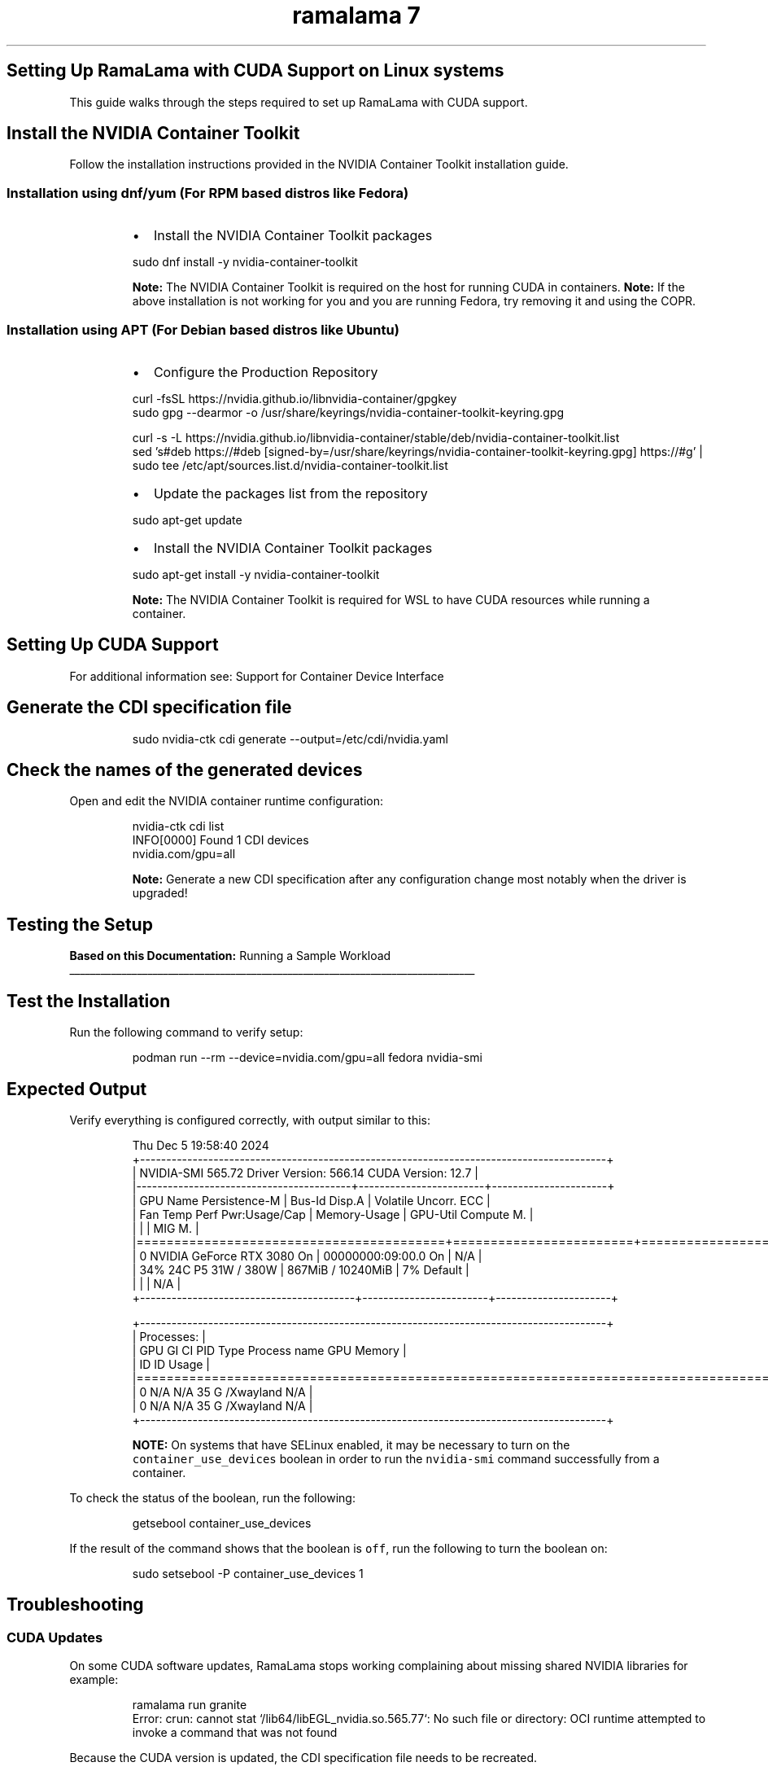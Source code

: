 .TH "ramalama 7" 
.nh
.ad l


.SH Setting Up RamaLama with CUDA Support on Linux systems
.PP
This guide walks through the steps required to set up RamaLama with CUDA support.

.SH Install the NVIDIA Container Toolkit
.PP
Follow the installation instructions provided in the NVIDIA Container Toolkit installation guide.

.SS Installation using dnf/yum (For RPM based distros like Fedora)
.RS
.IP \(bu 2
Install the NVIDIA Container Toolkit packages

.RE

.PP
.RS

.nf
   sudo dnf install \-y nvidia\-container\-toolkit

.fi
.RE

.PP
.RS

.PP
\fBNote:\fP The NVIDIA Container Toolkit is required on the host for running CUDA in containers.
\fBNote:\fP If the above installation is not working for you and you are running Fedora, try removing it and using the COPR.
.RE

.SS Installation using APT (For Debian based distros like Ubuntu)
.RS
.IP \(bu 2
Configure the Production Repository

.RE

.PP
.RS

.nf
   curl \-fsSL https://nvidia.github.io/libnvidia\-container/gpgkey
   sudo gpg \-\-dearmor \-o /usr/share/keyrings/nvidia\-container\-toolkit\-keyring.gpg

   curl \-s \-L https://nvidia.github.io/libnvidia\-container/stable/deb/nvidia\-container\-toolkit.list
   sed 's#deb https://#deb [signed\-by=/usr/share/keyrings/nvidia\-container\-toolkit\-keyring.gpg] https://#g' |   
   sudo tee /etc/apt/sources.list.d/nvidia\-container\-toolkit.list

.fi
.RE

.RS
.IP \(bu 2
Update the packages list from the repository

.RE

.PP
.RS

.nf
   sudo apt\-get update

.fi
.RE

.RS
.IP \(bu 2
Install the NVIDIA Container Toolkit packages

.RE

.PP
.RS

.nf
   sudo apt\-get install \-y nvidia\-container\-toolkit

.fi
.RE

.PP
.RS

.PP
\fBNote:\fP The NVIDIA Container Toolkit is required for WSL to have CUDA resources while running a container.
.RE

.SH Setting Up CUDA Support
.PP
For additional information see:  Support for Container Device Interface


.SH Generate the CDI specification file
.PP
.RS

.nf
   sudo nvidia\-ctk cdi generate \-\-output=/etc/cdi/nvidia.yaml

.fi
.RE


.SH Check the names of the generated devices
.PP
Open and edit the NVIDIA container runtime configuration:

.PP
.RS

.nf
   nvidia\-ctk cdi list
   INFO[0000] Found 1 CDI devices
   nvidia.com/gpu=all

.fi
.RE

.PP
.RS

.PP
\fBNote:\fP Generate a new CDI specification after any configuration change most notably when the driver is upgraded!
.RE

.SH Testing the Setup
.PP
\fBBased on this Documentation:\fP  Running a Sample Workload

.ti 0
\l'\n(.lu'


.SH \fBTest the Installation\fP
.PP
Run the following command to verify setup:

.PP
.RS

.nf
   podman run \-\-rm \-\-device=nvidia.com/gpu=all fedora nvidia\-smi

.fi
.RE


.SH \fBExpected Output\fP
.PP
Verify everything is configured correctly, with output similar to this:

.PP
.RS

.nf
   Thu Dec  5 19:58:40 2024
   +\-\-\-\-\-\-\-\-\-\-\-\-\-\-\-\-\-\-\-\-\-\-\-\-\-\-\-\-\-\-\-\-\-\-\-\-\-\-\-\-\-\-\-\-\-\-\-\-\-\-\-\-\-\-\-\-\-\-\-\-\-\-\-\-\-\-\-\-\-\-\-\-\-\-\-\-\-\-\-\-\-\-\-\-\-\-\-\-\-+
   | NVIDIA\-SMI 565.72                 Driver Version: 566.14         CUDA Version: 12.7     |
   |\-\-\-\-\-\-\-\-\-\-\-\-\-\-\-\-\-\-\-\-\-\-\-\-\-\-\-\-\-\-\-\-\-\-\-\-\-\-\-\-\-+\-\-\-\-\-\-\-\-\-\-\-\-\-\-\-\-\-\-\-\-\-\-\-\-+\-\-\-\-\-\-\-\-\-\-\-\-\-\-\-\-\-\-\-\-\-\-+
   | GPU  Name                 Persistence\-M | Bus\-Id          Disp.A | Volatile Uncorr. ECC |
   | Fan  Temp   Perf          Pwr:Usage/Cap |           Memory\-Usage | GPU\-Util  Compute M. |
   |                                         |                        |               MIG M. |
   |=========================================+========================+======================|
   |   0  NVIDIA GeForce RTX 3080        On  |   00000000:09:00.0  On |                  N/A |
   | 34%   24C    P5             31W /  380W |     867MiB /  10240MiB |      7%      Default |
   |                                         |                        |                  N/A |
   +\-\-\-\-\-\-\-\-\-\-\-\-\-\-\-\-\-\-\-\-\-\-\-\-\-\-\-\-\-\-\-\-\-\-\-\-\-\-\-\-\-+\-\-\-\-\-\-\-\-\-\-\-\-\-\-\-\-\-\-\-\-\-\-\-\-+\-\-\-\-\-\-\-\-\-\-\-\-\-\-\-\-\-\-\-\-\-\-+

   +\-\-\-\-\-\-\-\-\-\-\-\-\-\-\-\-\-\-\-\-\-\-\-\-\-\-\-\-\-\-\-\-\-\-\-\-\-\-\-\-\-\-\-\-\-\-\-\-\-\-\-\-\-\-\-\-\-\-\-\-\-\-\-\-\-\-\-\-\-\-\-\-\-\-\-\-\-\-\-\-\-\-\-\-\-\-\-\-\-+
   | Processes:                                                                              |
   |  GPU   GI   CI        PID   Type   Process name                              GPU Memory |
   |        ID   ID                                                               Usage      |
   |=========================================================================================|
   |    0   N/A  N/A        35      G   /Xwayland                                   N/A      |
   |    0   N/A  N/A        35      G   /Xwayland                                   N/A      |
   +\-\-\-\-\-\-\-\-\-\-\-\-\-\-\-\-\-\-\-\-\-\-\-\-\-\-\-\-\-\-\-\-\-\-\-\-\-\-\-\-\-\-\-\-\-\-\-\-\-\-\-\-\-\-\-\-\-\-\-\-\-\-\-\-\-\-\-\-\-\-\-\-\-\-\-\-\-\-\-\-\-\-\-\-\-\-\-\-\-+

.fi
.RE

.PP
.RS

.PP
\fBNOTE:\fP On systems that have SELinux enabled, it may be necessary to turn on the \fB\fCcontainer\_use\_devices\fR boolean in order to run the \fB\fCnvidia\-smi\fR command successfully from a container.
.RE

.PP
To check the status of the boolean, run the following:

.PP
.RS

.nf
   getsebool container\_use\_devices

.fi
.RE

.PP
If the result of the command shows that the boolean is \fB\fCoff\fR, run the following to turn the boolean on:

.PP
.RS

.nf
   sudo setsebool \-P container\_use\_devices 1

.fi
.RE

.SH Troubleshooting
.SS CUDA Updates
.PP
On some CUDA software updates, RamaLama stops working complaining about missing shared NVIDIA libraries for example:

.PP
.RS

.nf
ramalama run granite
Error: crun: cannot stat `/lib64/libEGL\_nvidia.so.565.77`: No such file or directory: OCI runtime attempted to invoke a command that was not found

.fi
.RE

.PP
Because the CUDA version is updated, the CDI specification file needs to be recreated.

.PP
.RS

.nf
   sudo nvidia\-ctk cdi generate \-\-output=/etc/cdi/nvidia.yaml

.fi
.RE

.SH SEE ALSO
.PP
\fBramalama(1)\fP, \fBpodman(1)\fP

.SH HISTORY
.PP
Jan 2025, Originally compiled by Dan Walsh 
\[la]dwalsh@redhat.com\[ra]
